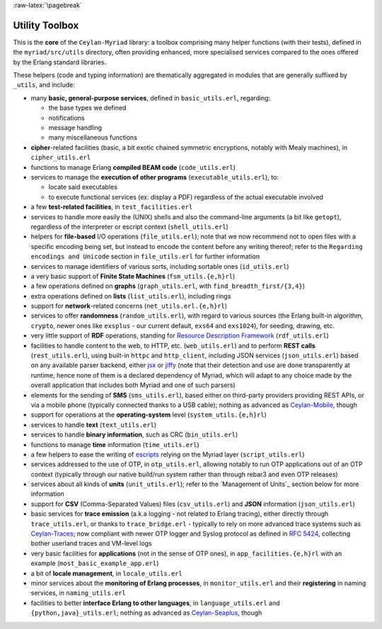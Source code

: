 :raw-latex:`\pagebreak`

.. _toolbox:


Utility Toolbox
===============

This is the **core** of the ``Ceylan-Myriad`` library: a toolbox comprising many helper functions (with their tests), defined in the ``myriad/src/utils`` directory, often providing enhanced, more specialised services compared to the ones offered by the Erlang standard libraries.

These helpers (code and typing information) are thematically aggregated in modules that are generally suffixed by ``_utils``, and include:

- many **basic, general-purpose services**, defined in ``basic_utils.erl``, regarding:

  - the base types we defined
  - notifications
  - message handling
  - many miscellaneous functions

- **cipher**-related facilities (basic, a bit exotic chained symmetric encryptions, notably with Mealy machines), in ``cipher_utils.erl``
- functions to manage Erlang **compiled BEAM code** (``code_utils.erl``)
- services to manage the **execution of other programs** (``executable_utils.erl``), to:

  - locate said executables
  - to execute functional services (ex: display a PDF) regardless of the actual executable involved
- a few **test-related facilities**, in ``test_facilities.erl``
- services to handle more easily the (UNIX) shells and also the command-line arguments (a bit like ``getopt``), regardless of the interpreter or escript context (``shell_utils.erl``)

- helpers for **file-based** I/O operations (``file_utils.erl``); note that we now recommend not to open files with a specific encoding being set, but instead to encode the content before any writing thereof; refer to the ``Regarding encodings and Unicode`` section in ``file_utils.erl`` for further information
- services to manage identifiers of various sorts, including sortable ones (``id_utils.erl``)
- a very basic support of **Finite State Machines** (``fsm_utils.{e,h}rl``)
- a few operations defined on **graphs** (``graph_utils.erl``, with ``find_breadth_first/{3,4}``)
- extra operations defined on **lists** (``list_utils.erl``), including rings
- support for **network**-related concerns (``net_utils.erl.{e,h}rl``)
- services to offer **randomness** (``random_utils.erl``), with regard to various sources (the Erlang built-in algorithm, ``crypto``, newer ones like ``exsplus`` - our current default, ``exs64`` and ``exs1024``), for seeding, drawing, etc.
- very little support of **RDF** operations, standing for `Resource Description Framework <https://en.wikipedia.org/wiki/Resource_Description_Framework>`_ (``rdf_utils.erl``)
- facilities to handle content to the web, to HTTP, etc. (``web_utils.erl``) and to perform **REST calls** (``rest_utils.erl``), using built-in ``httpc`` and ``http_client``, including JSON services (``json_utils.erl``) based on any available parser backend, either `jsx <https://github.com/talentdeficit/jsx/>`_ or `jiffy <https://github.com/davisp/jiffy>`_ (note that their detection and use are done transparently at runtime, hence none of them is a declared dependency of Myriad, which will adapt to any choice made by the overall application that includes both Myriad and one of such parsers)
- elements for the sending of **SMS** (``sms_utils.erl``), based either on third-party providers providing REST APIs, or via a mobile phone (typically connected thanks to a USB cable); nothing as advanced as `Ceylan-Mobile <http://mobile.esperide.org/>`_, though
- support for operations at the **operating-system** level (``system_utils.{e,h}rl``)
- services to handle **text** (``text_utils.erl``)
- services to handle **binary information**, such as CRC (``bin_utils.erl``)
- functions to manage **time** information (``time_utils.erl``)
- a few helpers to ease the writing of `escripts <http://erlang.org/doc/man/escript.html>`_ relying on the Myriad layer (``script_utils.erl``)
- services addressed to the use of OTP, in ``otp_utils.erl``, allowing notably to run OTP applications out of an OTP context (typically through our native build/run system rather than through rebar3 and even OTP releases)
- services about all kinds of **units** (``unit_utils.erl``); refer to the `Management of Units`_ section below for more information
- support for **CSV** (Comma-Separated Values) files (``csv_utils.erl``) and **JSON** information (``json_utils.erl``)
- basic services for **trace emission** (a.k.a logging - not related to Erlang tracing), either directly through ``trace_utils.erl``, or thanks to ``trace_bridge.erl`` - typically to rely on more advanced trace systems such as `Ceylan-Traces <http://traces.esperide.org/>`_; now compliant with newer OTP logger and Syslog protocol as defined in `RFC 5424 <https://www.ietf.org/rfc/rfc5424.txt>`_, collecting bother userland traces and VM-level logs
- very basic facilities for **applications** (not in the sense of OTP ones), in ``app_facilities.{e,h}rl`` with an example (``most_basic_example_app.erl``)
- a bit of **locale management**, in ``locale_utils.erl``
- minor services about the **monitoring of Erlang processes**, in ``monitor_utils.erl`` and their **registering** in naming services, in ``naming_utils.erl``
- facilities to better **interface Erlang to other languages**, in ``language_utils.erl`` and ``{python,java}_utils.erl``; nothing as advanced as `Ceylan-Seaplus <http://seaplus.esperide.org/>`_, though
